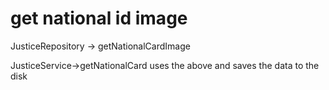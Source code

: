 * get national id image 
  JusticeRepository -> getNationalCardImage

  JusticeService->getNationalCard uses the above and saves the data to the disk
